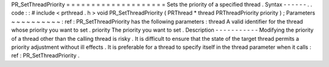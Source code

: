 PR_SetThreadPriority
=
=
=
=
=
=
=
=
=
=
=
=
=
=
=
=
=
=
=
=
Sets
the
priority
of
a
specified
thread
.
Syntax
-
-
-
-
-
-
.
.
code
:
:
#
include
<
prthread
.
h
>
void
PR_SetThreadPriority
(
PRThread
*
thread
PRThreadPriority
priority
)
;
Parameters
~
~
~
~
~
~
~
~
~
~
:
ref
:
PR_SetThreadPriority
has
the
following
parameters
:
thread
A
valid
identifier
for
the
thread
whose
priority
you
want
to
set
.
priority
The
priority
you
want
to
set
.
Description
-
-
-
-
-
-
-
-
-
-
-
Modifying
the
priority
of
a
thread
other
than
the
calling
thread
is
risky
.
It
is
difficult
to
ensure
that
the
state
of
the
target
thread
permits
a
priority
adjustment
without
ill
effects
.
It
is
preferable
for
a
thread
to
specify
itself
in
the
thread
parameter
when
it
calls
:
ref
:
PR_SetThreadPriority
.
